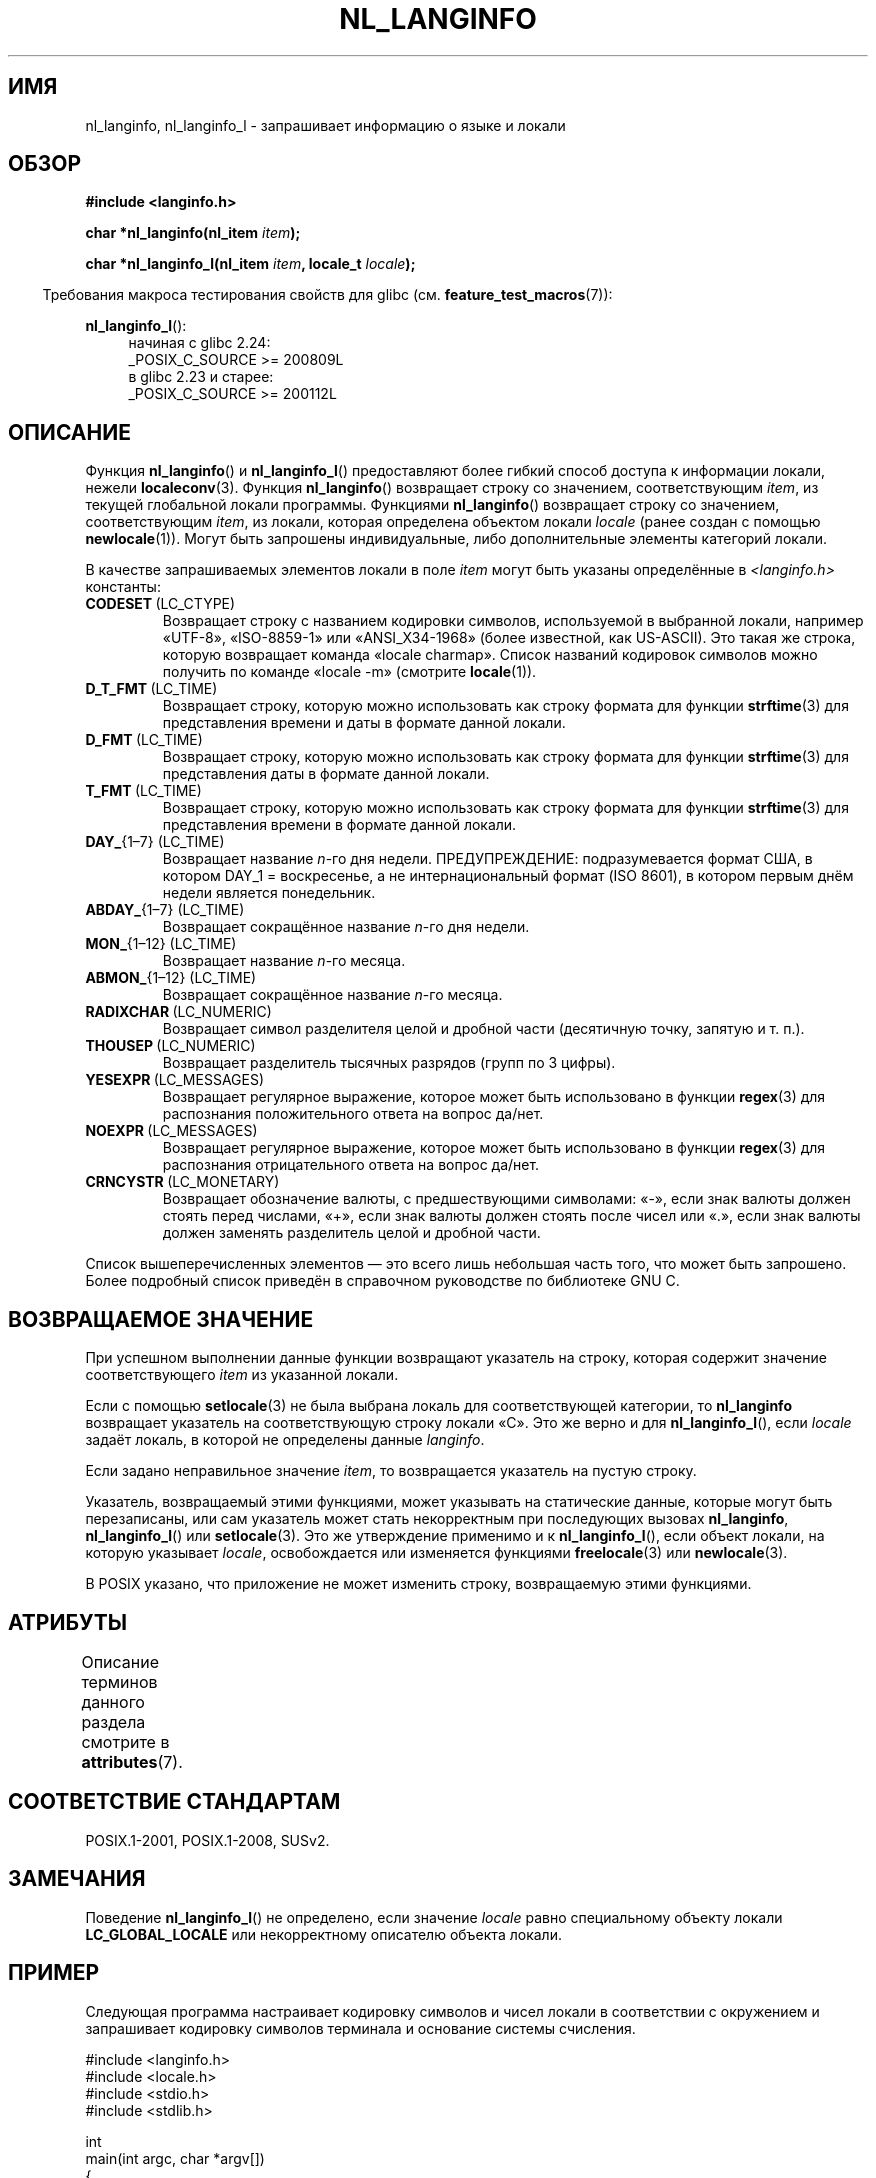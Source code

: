 .\" -*- mode: troff; coding: UTF-8 -*-
.\" Copyright (c) 2001 Markus Kuhn <mkuhn@acm.org>
.\" and Copyright (c) 2015 Sam Varshavchik <mrsam@courier-mta.com>
.\" and Copyright (c) 2015 Michael Kerrisk <mtk.manpages@gmail.com>
.\"
.\" %%%LICENSE_START(GPLv2+_DOC_ONEPARA)
.\" This is free documentation; you can redistribute it and/or
.\" modify it under the terms of the GNU General Public License as
.\" published by the Free Software Foundation; either version 2 of
.\" the License, or (at your option) any later version.
.\" %%%LICENSE_END
.\"
.\" References consulted:
.\"   GNU glibc-2 manual
.\"   OpenGroup's Single UNIX specification http://www.UNIX-systems.org/online.html
.\"
.\" Corrected prototype, 2002-10-18, aeb
.\"
.\"*******************************************************************
.\"
.\" This file was generated with po4a. Translate the source file.
.\"
.\"*******************************************************************
.TH NL_LANGINFO 3 2019\-03\-06 GNU "Руководство программиста Linux"
.SH ИМЯ
nl_langinfo, nl_langinfo_l \- запрашивает информацию о языке и локали
.SH ОБЗОР
.nf
\fB#include <langinfo.h>\fP
.PP
\fBchar *nl_langinfo(nl_item \fP\fIitem\fP\fB);\fP
.PP
\fBchar *nl_langinfo_l(nl_item \fP\fIitem\fP\fB, locale_t \fP\fIlocale\fP\fB);\fP
.fi
.PP
.in -4n
Требования макроса тестирования свойств для glibc
(см. \fBfeature_test_macros\fP(7)):
.in
.PP
.ad l
\fBnl_langinfo_l\fP():
.RS 4
начиная с glibc 2.24:
    _POSIX_C_SOURCE\ >=\ 200809L
.br
в glibc 2.23 и старее:
    _POSIX_C_SOURCE\ >=\ 200112L
.RE
.ad b
.SH ОПИСАНИЕ
Функция \fBnl_langinfo\fP() и \fBnl_langinfo_l\fP() предоставляют более гибкий
способ доступа к информации локали, нежели \fBlocaleconv\fP(3). Функция
\fBnl_langinfo\fP() возвращает строку со значением, соответствующим \fIitem\fP, из
текущей глобальной локали программы. Функциями \fBnl_langinfo\fP() возвращает
строку со значением, соответствующим \fIitem\fP, из локали, которая определена
объектом локали \fIlocale\fP (ранее создан с помощью \fBnewlocale\fP(1)). Могут
быть запрошены индивидуальные, либо дополнительные элементы категорий
локали.
.PP
В качестве запрашиваемых элементов локали в поле \fIitem\fP могут быть указаны
определённые в \fI<langinfo.h>\fP константы:
.TP 
\fBCODESET\fP\ (LC_CTYPE)
Возвращает строку с названием кодировки символов, используемой в выбранной
локали, например «UTF\-8», «ISO\-8859\-1» или «ANSI_X34\-1968» (более известной,
как US\-ASCII). Это такая же строка, которую возвращает команда «locale
charmap». Список названий кодировок символов можно получить по команде
«locale \-m» (смотрите \fBlocale\fP(1)).
.TP 
\fBD_T_FMT\fP\ (LC_TIME)
Возвращает строку, которую можно использовать как строку формата для функции
\fBstrftime\fP(3) для представления времени и даты в формате данной локали.
.TP 
\fBD_FMT\fP\ (LC_TIME)
Возвращает строку, которую можно использовать как строку формата для функции
\fBstrftime\fP(3) для представления даты в формате данной локали.
.TP 
\fBT_FMT\fP\ (LC_TIME)
Возвращает строку, которую можно использовать как строку формата для функции
\fBstrftime\fP(3) для представления времени в формате данной локали.
.TP 
\fBDAY_\fP{1\(en7} (LC_TIME)
Возвращает название \fIn\fP\-го дня недели. ПРЕДУПРЕЖДЕНИЕ: подразумевается
формат США, в котором DAY_1 = воскресенье, а не интернациональный формат
(ISO 8601), в котором первым днём недели является понедельник.
.TP 
\fBABDAY_\fP{1\(en7} (LC_TIME)
Возвращает сокращённое название \fIn\fP\-го дня недели.
.TP 
\fBMON_\fP{1\(en12} (LC_TIME)
Возвращает название \fIn\fP\-го месяца.
.TP 
\fBABMON_\fP{1\(en12} (LC_TIME)
Возвращает сокращённое название \fIn\fP\-го месяца.
.TP 
\fBRADIXCHAR\fP\ (LC_NUMERIC)
Возвращает символ разделителя целой и дробной части (десятичную точку,
запятую и т. п.).
.TP 
\fBTHOUSEP\fP\ (LC_NUMERIC)
Возвращает разделитель тысячных разрядов (групп по 3 цифры).
.TP 
\fBYESEXPR\fP\ (LC_MESSAGES)
Возвращает регулярное выражение, которое может быть использовано в функции
\fBregex\fP(3) для распознания положительного ответа на вопрос да/нет.
.TP 
\fBNOEXPR\fP\ (LC_MESSAGES)
Возвращает регулярное выражение, которое может быть использовано в функции
\fBregex\fP(3) для распознания отрицательного ответа на вопрос да/нет.
.TP 
\fBCRNCYSTR\fP\ (LC_MONETARY)
Возвращает обозначение валюты, с предшествующими символами: «\-», если знак
валюты должен стоять перед числами, «+», если знак валюты должен стоять
после чисел или «.», если знак валюты должен заменять разделитель целой и
дробной части.
.PP
Список вышеперечисленных элементов — это всего лишь небольшая часть того,
что может быть запрошено. Более подробный список приведён в справочном
руководстве по библиотеке GNU C.
.SH "ВОЗВРАЩАЕМОЕ ЗНАЧЕНИЕ"
При успешном выполнении данные функции возвращают указатель на строку,
которая содержит значение соответствующего \fIitem\fP из указанной локали.
.PP
Если с помощью \fBsetlocale\fP(3) не была выбрана локаль для соответствующей
категории, то \fBnl_langinfo\fP возвращает указатель на соответствующую строку
локали «C». Это же верно и для \fBnl_langinfo_l\fP(), если \fIlocale\fP задаёт
локаль, в которой не определены данные \fIlanginfo\fP.
.PP
Если задано неправильное значение \fIitem\fP, то возвращается указатель на
пустую строку.
.PP
Указатель, возвращаемый этими функциями, может указывать на статические
данные, которые могут быть перезаписаны, или сам указатель может стать
некорректным при последующих вызовах \fBnl_langinfo\fP, \fBnl_langinfo_l\fP() или
\fBsetlocale\fP(3). Это же утверждение применимо и к \fBnl_langinfo_l\fP(), если
объект локали, на которую указывает \fIlocale\fP, освобождается или изменяется
функциями \fBfreelocale\fP(3) или \fBnewlocale\fP(3).
.PP
В POSIX указано, что приложение не может изменить строку, возвращаемую этими
функциями.
.SH АТРИБУТЫ
Описание терминов данного раздела смотрите в \fBattributes\fP(7).
.TS
allbox;
lb lb lb
l l l.
Интерфейс	Атрибут	Значение
T{
\fBnl_langinfo\fP()
T}	Безвредность в нитях	MT\-Safe locale
.TE
.SH "СООТВЕТСТВИЕ СТАНДАРТАМ"
POSIX.1\-2001, POSIX.1\-2008, SUSv2.
.SH ЗАМЕЧАНИЯ
Поведение \fBnl_langinfo_l\fP() не определено, если значение \fIlocale\fP равно
специальному объекту локали \fBLC_GLOBAL_LOCALE\fP или некорректному описателю
объекта локали.
.SH ПРИМЕР
Следующая программа настраивает кодировку символов и чисел локали в
соответствии с окружением и запрашивает кодировку символов терминала и
основание системы счисления.
.PP
.EX
#include <langinfo.h>
#include <locale.h>
#include <stdio.h>
#include <stdlib.h>

int
main(int argc, char *argv[])
{
    setlocale(LC_CTYPE, "");
    setlocale(LC_NUMERIC, "");

    printf("%s\en", nl_langinfo(CODESET));
    printf("%s\en", nl_langinfo(RADIXCHAR));

    exit(EXIT_SUCCESS);
}
.EE
.SH "СМОТРИТЕ ТАКЖЕ"
\fBlocale\fP(1), \fBlocaleconv\fP(3), \fBsetlocale\fP(3), \fBcharsets\fP(7),
\fBlocale\fP(7)
.PP
Справочное руководство по библиотеке GNU C  (GNU C Library Reference Manual)
